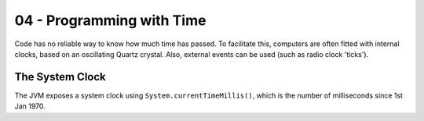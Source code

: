 .. _G53SRP:

==========================
04 - Programming with Time
==========================

Code has no reliable way to know how much time has passed. To facilitate this,
computers are often fitted with internal clocks, based on an oscillating Quartz
crystal. Also, external events can be used (such as radio clock 'ticks').

The System Clock
----------------

The JVM exposes a system clock using ``System.currentTimeMillis()``, which is
the number of milliseconds since 1st Jan 1970.
